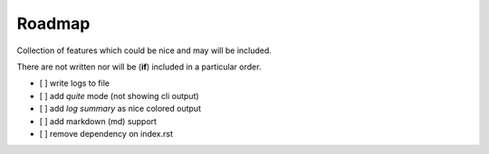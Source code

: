 =======
Roadmap
=======

Collection of features which could be nice and may will be included.

There are not written nor will be (**if**) included in a particular order.

- [ ] write logs to file
- [ ] add *quite* mode (not showing cli output)
- [ ] add *log summary* as nice colored output
- [ ] add markdown (md) support
- [ ] remove dependency on index.rst
